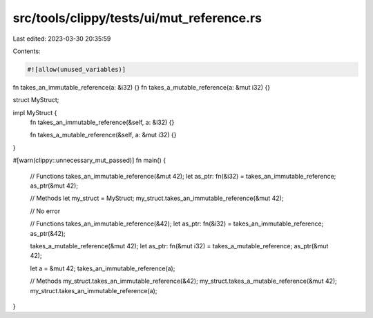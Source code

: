 src/tools/clippy/tests/ui/mut_reference.rs
==========================================

Last edited: 2023-03-30 20:35:59

Contents:

.. code-block:: rs

    #![allow(unused_variables)]

fn takes_an_immutable_reference(a: &i32) {}
fn takes_a_mutable_reference(a: &mut i32) {}

struct MyStruct;

impl MyStruct {
    fn takes_an_immutable_reference(&self, a: &i32) {}

    fn takes_a_mutable_reference(&self, a: &mut i32) {}
}

#[warn(clippy::unnecessary_mut_passed)]
fn main() {
    // Functions
    takes_an_immutable_reference(&mut 42);
    let as_ptr: fn(&i32) = takes_an_immutable_reference;
    as_ptr(&mut 42);

    // Methods
    let my_struct = MyStruct;
    my_struct.takes_an_immutable_reference(&mut 42);

    // No error

    // Functions
    takes_an_immutable_reference(&42);
    let as_ptr: fn(&i32) = takes_an_immutable_reference;
    as_ptr(&42);

    takes_a_mutable_reference(&mut 42);
    let as_ptr: fn(&mut i32) = takes_a_mutable_reference;
    as_ptr(&mut 42);

    let a = &mut 42;
    takes_an_immutable_reference(a);

    // Methods
    my_struct.takes_an_immutable_reference(&42);
    my_struct.takes_a_mutable_reference(&mut 42);
    my_struct.takes_an_immutable_reference(a);
}


